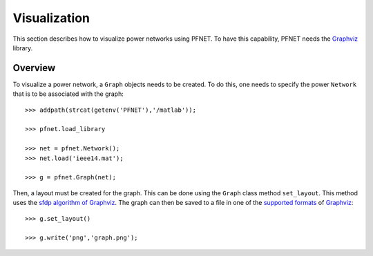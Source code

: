 .. _viz:

*************
Visualization
*************

This section describes how to visualize power networks using PFNET. To have this capability, PFNET needs the `Graphviz <http://www.graphviz.org/>`_ library.

.. _viz_overview:

Overview
--------

To visualize a power network, a ``Graph`` objects needs to be created. To do this, one needs to specify the power ``Network`` that is to be associated with the graph::

  >>> addpath(strcat(getenv('PFNET'),'/matlab'));

  >>> pfnet.load_library

  >>> net = pfnet.Network();
  >>> net.load('ieee14.mat');

  >>> g = pfnet.Graph(net);

Then, a layout must be created for the graph. This can be done using the ``Graph`` class method ``set_layout``. This method uses the `sfdp algorithm of Graphviz <http://www.graphviz.org/content/root>`_.  The graph can then be saved to a file in one of the `supported formats <http://www.graphviz.org/doc/info/output.html>`_ of `Graphviz <http://www.graphviz.org/>`_::

  >>> g.set_layout()

  >>> g.write('png','graph.png');

.. image:: ./_static/graph.*
   :scale: 70%
   :align: center


